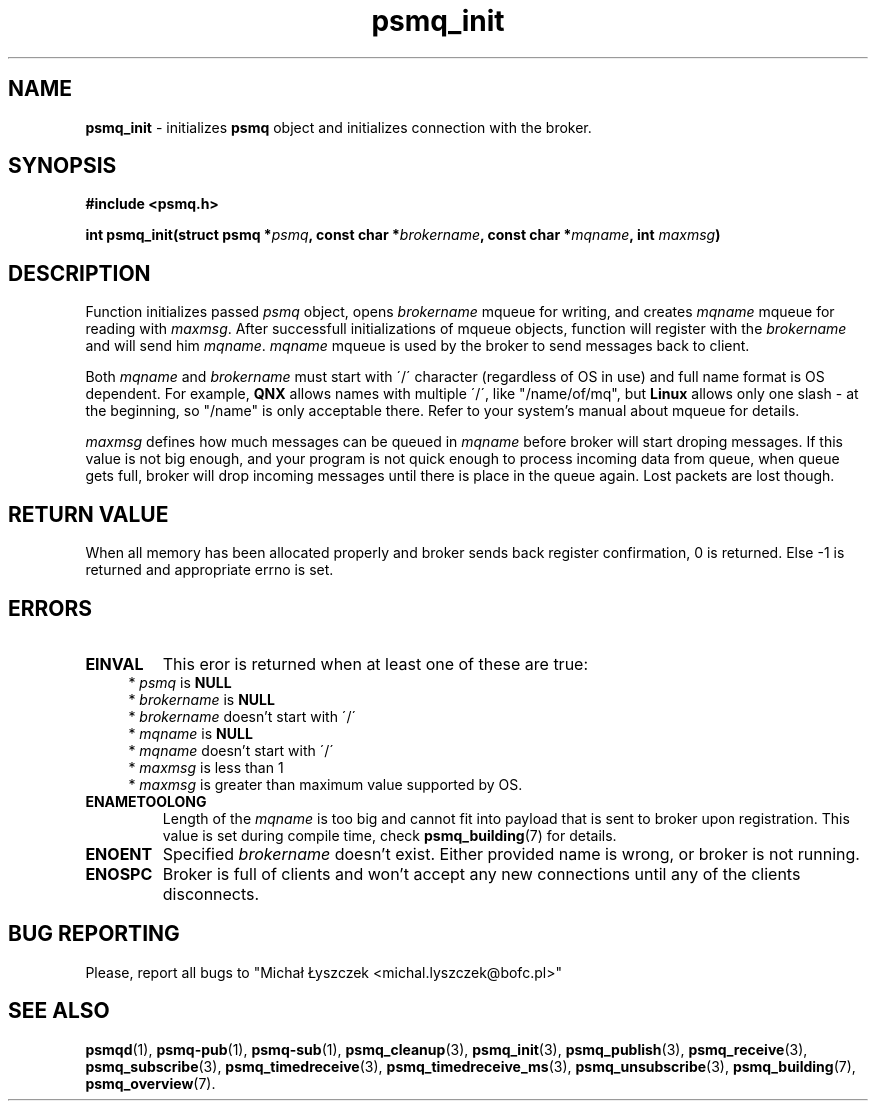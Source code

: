 .TH "psmq_init" "3" "11 February 2019 (v0.1.0)" "bofc.pl"
.SH NAME
.PP
.B psmq_init
- initializes
.B psmq
object and initializes connection with the broker.
.SH SYNOPSIS
.PP
.BI "#include <psmq.h>"
.PP
.BI "int psmq_init(struct psmq *" psmq ", const char *" brokername ", \
const char *" mqname ", int " maxmsg ")"
.SH DESCRIPTION
.PP
Function initializes passed
.I psmq
object, opens
.I brokername
mqueue for writing, and creates
.I mqname
mqueue for reading with
.IR maxmsg .
After successfull initializations of mqueue objects, function will register
with the
.I brokername
and will send him
.IR mqname .
.I mqname
mqueue is used by the broker to send messages back to client.
.PP
Both
.I mqname
and
.I brokername
must start with \'/\' character (regardless of OS in use) and full name format
is OS dependent.
For example,
.B QNX
allows names with multiple \'/\', like "/name/of/mq", but
.B Linux
allows only one slash - at the beginning, so "/name" is only acceptable
there.
Refer to your system's manual about mqueue for details.
.PP
.I maxmsg
defines how much messages can be queued in
.I mqname
before broker will start droping messages.
If this value is not big enough, and your program is not quick enough to
process incoming data from queue, when queue gets full, broker will drop
incoming messages until there is place in the queue again.
Lost packets are lost though.
.SH "RETURN VALUE"
.PP
When all memory has been allocated properly and broker sends back register
confirmation, 0 is returned.
Else -1 is returned and appropriate errno is set.
.SH ERRORS
.TP
.B EINVAL
This eror is returned when at least one of these are true:
.RS 4
*
.I psmq
is
.B NULL
.br
*
.I brokername
is
.B NULL
.br
*
.I brokername
doesn't start with \'/\'
.br
*
.I mqname
is
.B NULL
.br
*
.I mqname
doesn't start with \'/\'
.br
*
.I maxmsg
is less than 1
.br
*
.I maxmsg
is greater than maximum value supported by OS.
.RE
.TP
.B ENAMETOOLONG
Length of the
.I mqname
is too big and cannot fit into payload that is sent to broker upon registration.
This value is set during compile time, check
.BR psmq_building (7)
for details.
.TP
.B ENOENT
Specified
.I brokername
doesn't exist.
Either provided name is wrong, or broker is not running.
.TP
.B ENOSPC
Broker is full of clients and won't accept any new connections until any of
the clients disconnects.
.SH "BUG REPORTING"
.PP
Please, report all bugs to "Michał Łyszczek <michal.lyszczek@bofc.pl>"
.SH "SEE ALSO"
.PP
.BR psmqd (1),
.BR psmq-pub (1),
.BR psmq-sub (1),
.BR psmq_cleanup (3),
.BR psmq_init (3),
.BR psmq_publish (3),
.BR psmq_receive (3),
.BR psmq_subscribe (3),
.BR psmq_timedreceive (3),
.BR psmq_timedreceive_ms (3),
.BR psmq_unsubscribe (3),
.BR psmq_building (7),
.BR psmq_overview (7).

